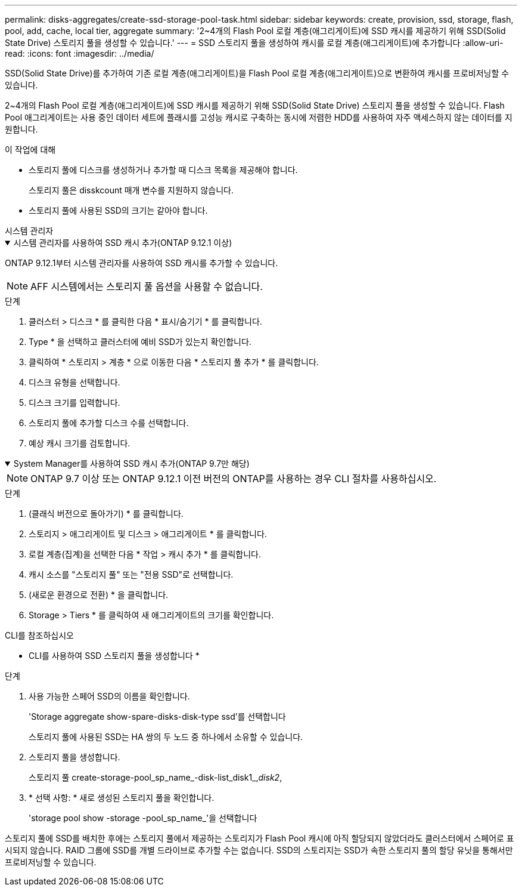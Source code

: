 ---
permalink: disks-aggregates/create-ssd-storage-pool-task.html 
sidebar: sidebar 
keywords: create, provision, ssd, storage, flash, pool, add, cache, local tier, aggregate 
summary: '2~4개의 Flash Pool 로컬 계층(애그리게이트)에 SSD 캐시를 제공하기 위해 SSD(Solid State Drive) 스토리지 풀을 생성할 수 있습니다.' 
---
= SSD 스토리지 풀을 생성하여 캐시를 로컬 계층(애그리게이트)에 추가합니다
:allow-uri-read: 
:icons: font
:imagesdir: ../media/


[role="lead"]
SSD(Solid State Drive)를 추가하여 기존 로컬 계층(애그리게이트)을 Flash Pool 로컬 계층(애그리게이트)으로 변환하여 캐시를 프로비저닝할 수 있습니다.

2~4개의 Flash Pool 로컬 계층(애그리게이트)에 SSD 캐시를 제공하기 위해 SSD(Solid State Drive) 스토리지 풀을 생성할 수 있습니다. Flash Pool 애그리게이트는 사용 중인 데이터 세트에 플래시를 고성능 캐시로 구축하는 동시에 저렴한 HDD를 사용하여 자주 액세스하지 않는 데이터를 지원합니다.

.이 작업에 대해
* 스토리지 풀에 디스크를 생성하거나 추가할 때 디스크 목록을 제공해야 합니다.
+
스토리지 풀은 disskcount 매개 변수를 지원하지 않습니다.

* 스토리지 풀에 사용된 SSD의 크기는 같아야 합니다.


[role="tabbed-block"]
====
.시스템 관리자
--
.시스템 관리자를 사용하여 SSD 캐시 추가(ONTAP 9.12.1 이상)
[%collapsible%open]
=====
ONTAP 9.12.1부터 시스템 관리자를 사용하여 SSD 캐시를 추가할 수 있습니다.


NOTE: AFF 시스템에서는 스토리지 풀 옵션을 사용할 수 없습니다.

.단계
. 클러스터 > 디스크 * 를 클릭한 다음 * 표시/숨기기 * 를 클릭합니다.
. Type * 을 선택하고 클러스터에 예비 SSD가 있는지 확인합니다.
. 클릭하여 * 스토리지 > 계층 * 으로 이동한 다음 * 스토리지 풀 추가 * 를 클릭합니다.
. 디스크 유형을 선택합니다.
. 디스크 크기를 입력합니다.
. 스토리지 풀에 추가할 디스크 수를 선택합니다.
. 예상 캐시 크기를 검토합니다.


=====
.System Manager를 사용하여 SSD 캐시 추가(ONTAP 9.7만 해당)
[%collapsible%open]
=====

NOTE: ONTAP 9.7 이상 또는 ONTAP 9.12.1 이전 버전의 ONTAP를 사용하는 경우 CLI 절차를 사용하십시오.

.단계
. (클래식 버전으로 돌아가기) * 를 클릭합니다.
. 스토리지 > 애그리게이트 및 디스크 > 애그리게이트 * 를 클릭합니다.
. 로컬 계층(집계)을 선택한 다음 * 작업 > 캐시 추가 * 를 클릭합니다.
. 캐시 소스를 "스토리지 풀" 또는 "전용 SSD"로 선택합니다.
. (새로운 환경으로 전환) * 을 클릭합니다.
. Storage > Tiers * 를 클릭하여 새 애그리게이트의 크기를 확인합니다.


=====
--
.CLI를 참조하십시오
--
* CLI를 사용하여 SSD 스토리지 풀을 생성합니다 *

.단계
. 사용 가능한 스페어 SSD의 이름을 확인합니다.
+
'Storage aggregate show-spare-disks-disk-type ssd'를 선택합니다

+
스토리지 풀에 사용된 SSD는 HA 쌍의 두 노드 중 하나에서 소유할 수 있습니다.

. 스토리지 풀을 생성합니다.
+
스토리지 풀 create-storage-pool_sp_name_-disk-list_disk1_,_disk2_,

. * 선택 사항: * 새로 생성된 스토리지 풀을 확인합니다.
+
'storage pool show -storage -pool_sp_name_'을 선택합니다



--
====
스토리지 풀에 SSD를 배치한 후에는 스토리지 풀에서 제공하는 스토리지가 Flash Pool 캐시에 아직 할당되지 않았더라도 클러스터에서 스페어로 표시되지 않습니다. RAID 그룹에 SSD를 개별 드라이브로 추가할 수는 없습니다. SSD의 스토리지는 SSD가 속한 스토리지 풀의 할당 유닛을 통해서만 프로비저닝할 수 있습니다.
